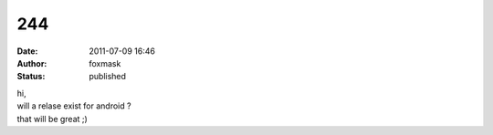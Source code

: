 244
###
:date: 2011-07-09 16:46
:author: foxmask
:status: published

| hi,
| will a relase exist for android ?
| that will be great ;)

